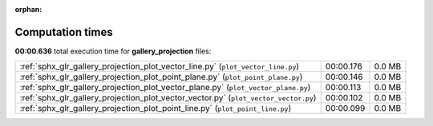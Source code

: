 
:orphan:

.. _sphx_glr_gallery_projection_sg_execution_times:

Computation times
=================
**00:00.636** total execution time for **gallery_projection** files:

+--------------------------------------------------------------------------------------+-----------+--------+
| :ref:`sphx_glr_gallery_projection_plot_vector_line.py` (``plot_vector_line.py``)     | 00:00.176 | 0.0 MB |
+--------------------------------------------------------------------------------------+-----------+--------+
| :ref:`sphx_glr_gallery_projection_plot_point_plane.py` (``plot_point_plane.py``)     | 00:00.146 | 0.0 MB |
+--------------------------------------------------------------------------------------+-----------+--------+
| :ref:`sphx_glr_gallery_projection_plot_vector_plane.py` (``plot_vector_plane.py``)   | 00:00.113 | 0.0 MB |
+--------------------------------------------------------------------------------------+-----------+--------+
| :ref:`sphx_glr_gallery_projection_plot_vector_vector.py` (``plot_vector_vector.py``) | 00:00.102 | 0.0 MB |
+--------------------------------------------------------------------------------------+-----------+--------+
| :ref:`sphx_glr_gallery_projection_plot_point_line.py` (``plot_point_line.py``)       | 00:00.099 | 0.0 MB |
+--------------------------------------------------------------------------------------+-----------+--------+
